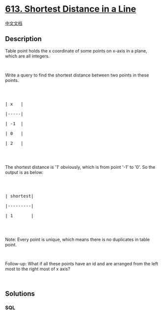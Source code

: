 * [[https://leetcode.com/problems/shortest-distance-in-a-line][613.
Shortest Distance in a Line]]
  :PROPERTIES:
  :CUSTOM_ID: shortest-distance-in-a-line
  :END:
[[./solution/0600-0699/0613.Shortest Distance in a Line/README.org][中文文档]]

** Description
   :PROPERTIES:
   :CUSTOM_ID: description
   :END:
Table point holds the x coordinate of some points on x-axis in a plane,
which are all integers.

#+begin_html
  <p>
#+end_html

 

#+begin_html
  </p>
#+end_html

Write a query to find the shortest distance between two points in these
points.

#+begin_html
  <p>
#+end_html

 

#+begin_html
  </p>
#+end_html

#+begin_html
  <pre>

  | x   |

  |-----|

  | -1  |

  | 0   |

  | 2   |

  </pre>
#+end_html

#+begin_html
  <p>
#+end_html

 

#+begin_html
  </p>
#+end_html

The shortest distance is '1' obviously, which is from point '-1' to '0'.
So the output is as below:

#+begin_html
  <p>
#+end_html

 

#+begin_html
  </p>
#+end_html

#+begin_html
  <pre>

  | shortest|

  |---------|

  | 1       |

  </pre>
#+end_html

#+begin_html
  <p>
#+end_html

 

#+begin_html
  </p>
#+end_html

Note: Every point is unique, which means there is no duplicates in table
point.

#+begin_html
  <p>
#+end_html

 

#+begin_html
  </p>
#+end_html

Follow-up: What if all these points have an id and are arranged from the
left most to the right most of x axis?

#+begin_html
  <p>
#+end_html

 

#+begin_html
  </p>
#+end_html

** Solutions
   :PROPERTIES:
   :CUSTOM_ID: solutions
   :END:

#+begin_html
  <!-- tabs:start -->
#+end_html

*** *SQL*
    :PROPERTIES:
    :CUSTOM_ID: sql
    :END:
#+begin_src sql
#+end_src

#+begin_html
  <!-- tabs:end -->
#+end_html
